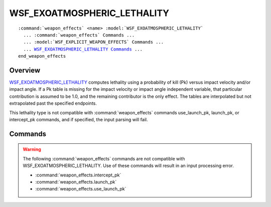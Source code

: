 .. ****************************************************************************
.. CUI
..
.. The Advanced Framework for Simulation, Integration, and Modeling (AFSIM)
..
.. The use, dissemination or disclosure of data in this file is subject to
.. limitation or restriction. See accompanying README and LICENSE for details.
.. ****************************************************************************

WSF_EXOATMOSPHERIC_LETHALITY
============================

.. model:: weapon_effects WSF_EXOATMOSPHERIC_LETHALITY
   
.. parsed-literal::

   :command:`weapon_effects` <name> :model:`WSF_EXOATMOSPHERIC_LETHALITY`
     ... :command:`weapon_effects` Commands ...
     ... :model:`WSF_EXPLICIT_WEAPON_EFFECTS` Commands ...
     ... WSF_EXOATMOSPHERIC_LETHALITY_ Commands_ ...
   end_weapon_effects

Overview
--------

WSF_EXOATMOSPHERIC_LETHALITY_ computes lethality using a probability of kill (Pk) versus impact velocity and/or
impact angle.  If a Pk table is missing for the impact velocity or impact angle independent variable, that particular
contribution is assumed to be 1.0, and the remaining contributor is the only effect.  The tables are interpolated but
not extrapolated past the specified endpoints.

This lethality type is not compatible with :command:`weapon_effects` commands use_launch_pk, launch_pk, or intercept_pk
commands, and if specified, the input parsing will fail.

.. block:: WSF_EXOATMOSPHERIC_LETHALITY

Commands
--------

.. warning::

   The following :command:`weapon_effects` commands are not compatible with WSF_EXOATMOSPHERIC_LETHALITY.  Use of these commands will result in an input processing error.
   
   * :command:`weapon_effects.intercept_pk`
   * :command:`weapon_effects.launch_pk`
   * :command:`weapon_effects.use_launch_pk`
   
.. command:: impact_angle_and_pk <angle-value> <pk-value>
   
   Specify an entry in the Pk versus impact angle interpolation table.  Any number of entries may be made.  Constraints
   are zero to 180 degrees.

.. command:: impact_velocity_and_pk <speed-value> <pk-value>
   
   Specify an entry in the Pk versus impact velocity interpolation table.  Any number of entries may be made.  Impact
   velocity must be greater than zero.
